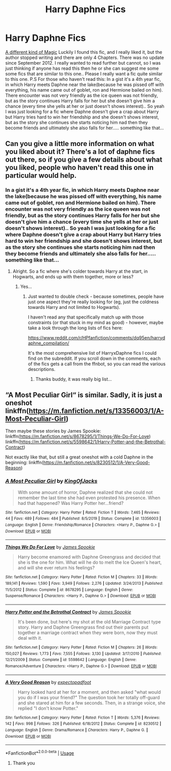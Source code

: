 #+TITLE: Harry Daphne Fics

* Harry Daphne Fics
:PROPERTIES:
:Author: Mr_potter_0731
:Score: 9
:DateUnix: 1588330262.0
:DateShort: 2020-May-01
:FlairText: Request
:END:
[[https://www.fanfiction.net/s/8274039/1/A-Different-Kind-of-Magic][A different kind of Magic]] Luckily I found this fic, and I really liked it, but the author stopped writing and there are only 4 Chapters. There was no update since September 2012. I really wanted to read further but cannot, so I was just thinking if anyone has read this then he or she can suggest me some some fics that are similar to this one.. Please I really want a fic quite similar to this one. P.S For those who haven't read this: In a gist it's a 4th year fic, in which Harry meets Daphne near the lake(because he was pissed off with everything, his name came out of goblet, ron and Hermione bailed on him). There encounter was not very friendly as the ice queen was not friendly, but as the story continues Harry falls for her but she doesn't give him a chance (every time she yells at her or just doesn't shows interest).. So yeah I was just looking for a fic where Daphne doesn't give a crap about Harry but Harry tries hard to win her friendship and she doesn't shows interest, but as the story she continues she starts noticing him nad then they become friends and ultimately she also falls for her..... something like that...


** Can you give a little more information on what you liked about it? There's a lot of daphne fics out there, so if you give a few details about what you liked, people who haven't read this one in particular would help.
:PROPERTIES:
:Author: matgopack
:Score: 2
:DateUnix: 1588341804.0
:DateShort: 2020-May-01
:END:

*** In a gist it's a 4th year fic, in which Harry meets Daphne near the lake(because he was pissed off with everything, his name came out of goblet, ron and Hermione bailed on him). There encounter was not very friendly as the ice queen was not friendly, but as the story continues Harry falls for her but she doesn't give him a chance (every time she yells at her or just doesn't shows interest).. So yeah I was just looking for a fic where Daphne doesn't give a crap about Harry but Harry tries hard to win her friendship and she doesn't shows interest, but as the story she continues she starts noticing him nad then they become friends and ultimately she also falls for her..... something like that...
:PROPERTIES:
:Author: Mr_potter_0731
:Score: 2
:DateUnix: 1588349215.0
:DateShort: 2020-May-01
:END:

**** Alright. So a fic where she's colder towards Harry at the start, in Hogwarts, and ends up with them together, more or less?
:PROPERTIES:
:Author: matgopack
:Score: 3
:DateUnix: 1588357131.0
:DateShort: 2020-May-01
:END:

***** Yes...
:PROPERTIES:
:Author: Mr_potter_0731
:Score: 1
:DateUnix: 1588362535.0
:DateShort: 2020-May-02
:END:

****** Just wanted to double check - because sometimes, people have just one aspect they're really looking for (eg, just the coldness towards Harry and not limited to Hogwarts).

I haven't read any that specifically match up with those constraints (or that stuck in my mind as good) - however, maybe take a look through the long lists of fics here:

[[https://www.reddit.com/r/HPfanfiction/comments/dq95en/harrydaphne_compilation/]]

It's the most comprehensive list of HarryxDaphne fics I could find on the subreddit. If you scroll down in the comments, each of the fics gets a call from the ffnbot, so you can read the various descriptions.
:PROPERTIES:
:Author: matgopack
:Score: 3
:DateUnix: 1588363445.0
:DateShort: 2020-May-02
:END:

******* Thanks buddy, it was really big list...
:PROPERTIES:
:Author: Mr_potter_0731
:Score: 1
:DateUnix: 1588388502.0
:DateShort: 2020-May-02
:END:


** “A Most Peculiar Girl“ is similar. Sadly, it is just a oneshot linkffn([[https://m.fanfiction.net/s/13356003/1/A-Most-Peculiar-Girl]])

Then maybe these stories by James Spookie: linkffn([[https://m.fanfiction.net/s/8678295/1/Things-We-Do-For-Love]]) linkffn([[https://m.fanfiction.net/s/5598642/1/Harry-Potter-and-the-Betrothal-Contract]])

Not exactly like that, but still a great oneshot with a cold Daphne in the beginning: linkffn([[https://m.fanfiction.net/s/8230512/1/A-Very-Good-Reason]])
:PROPERTIES:
:Author: RevLC
:Score: 1
:DateUnix: 1588369029.0
:DateShort: 2020-May-02
:END:

*** [[https://www.fanfiction.net/s/13356003/1/][*/A Most Peculiar Girl/*]] by [[https://www.fanfiction.net/u/5204365/KingOfJacks][/KingOfJacks/]]

#+begin_quote
  With some amount of horror, Daphne realized that she could not remember the last time she had even protested his presence. When had that happened? Was Harry Potter her...friend?
#+end_quote

^{/Site/:} ^{fanfiction.net} ^{*|*} ^{/Category/:} ^{Harry} ^{Potter} ^{*|*} ^{/Rated/:} ^{Fiction} ^{T} ^{*|*} ^{/Words/:} ^{7,465} ^{*|*} ^{/Reviews/:} ^{44} ^{*|*} ^{/Favs/:} ^{489} ^{*|*} ^{/Follows/:} ^{484} ^{*|*} ^{/Published/:} ^{8/5/2019} ^{*|*} ^{/Status/:} ^{Complete} ^{*|*} ^{/id/:} ^{13356003} ^{*|*} ^{/Language/:} ^{English} ^{*|*} ^{/Genre/:} ^{Friendship/Romance} ^{*|*} ^{/Characters/:} ^{<Harry} ^{P.,} ^{Daphne} ^{G.>} ^{*|*} ^{/Download/:} ^{[[http://www.ff2ebook.com/old/ffn-bot/index.php?id=13356003&source=ff&filetype=epub][EPUB]]} ^{or} ^{[[http://www.ff2ebook.com/old/ffn-bot/index.php?id=13356003&source=ff&filetype=mobi][MOBI]]}

--------------

[[https://www.fanfiction.net/s/8678295/1/][*/Things We Do For Love/*]] by [[https://www.fanfiction.net/u/649126/James-Spookie][/James Spookie/]]

#+begin_quote
  Harry become enamored with Daphne Greengrass and decided that she is the one for him. What will he do to melt the Ice Queen's heart, and will she ever return his feelings?
#+end_quote

^{/Site/:} ^{fanfiction.net} ^{*|*} ^{/Category/:} ^{Harry} ^{Potter} ^{*|*} ^{/Rated/:} ^{Fiction} ^{M} ^{*|*} ^{/Chapters/:} ^{33} ^{*|*} ^{/Words/:} ^{189,141} ^{*|*} ^{/Reviews/:} ^{1,590} ^{*|*} ^{/Favs/:} ^{3,949} ^{*|*} ^{/Follows/:} ^{2,276} ^{*|*} ^{/Updated/:} ^{3/24/2013} ^{*|*} ^{/Published/:} ^{11/5/2012} ^{*|*} ^{/Status/:} ^{Complete} ^{*|*} ^{/id/:} ^{8678295} ^{*|*} ^{/Language/:} ^{English} ^{*|*} ^{/Genre/:} ^{Suspense/Romance} ^{*|*} ^{/Characters/:} ^{<Harry} ^{P.,} ^{Daphne} ^{G.>} ^{*|*} ^{/Download/:} ^{[[http://www.ff2ebook.com/old/ffn-bot/index.php?id=8678295&source=ff&filetype=epub][EPUB]]} ^{or} ^{[[http://www.ff2ebook.com/old/ffn-bot/index.php?id=8678295&source=ff&filetype=mobi][MOBI]]}

--------------

[[https://www.fanfiction.net/s/5598642/1/][*/Harry Potter and the Betrothal Contract/*]] by [[https://www.fanfiction.net/u/649126/James-Spookie][/James Spookie/]]

#+begin_quote
  It's been done, but here's my shot at the old Marriage Contract type story. Harry and Daphne Greengrass find out their parents put together a marriage contract when they were born, now they must deal with it.
#+end_quote

^{/Site/:} ^{fanfiction.net} ^{*|*} ^{/Category/:} ^{Harry} ^{Potter} ^{*|*} ^{/Rated/:} ^{Fiction} ^{M} ^{*|*} ^{/Chapters/:} ^{26} ^{*|*} ^{/Words/:} ^{150,027} ^{*|*} ^{/Reviews/:} ^{1,773} ^{*|*} ^{/Favs/:} ^{7,555} ^{*|*} ^{/Follows/:} ^{3,130} ^{*|*} ^{/Updated/:} ^{3/17/2010} ^{*|*} ^{/Published/:} ^{12/21/2009} ^{*|*} ^{/Status/:} ^{Complete} ^{*|*} ^{/id/:} ^{5598642} ^{*|*} ^{/Language/:} ^{English} ^{*|*} ^{/Genre/:} ^{Romance/Adventure} ^{*|*} ^{/Characters/:} ^{<Harry} ^{P.,} ^{Daphne} ^{G.>} ^{*|*} ^{/Download/:} ^{[[http://www.ff2ebook.com/old/ffn-bot/index.php?id=5598642&source=ff&filetype=epub][EPUB]]} ^{or} ^{[[http://www.ff2ebook.com/old/ffn-bot/index.php?id=5598642&source=ff&filetype=mobi][MOBI]]}

--------------

[[https://www.fanfiction.net/s/8230512/1/][*/A Very Good Reason/*]] by [[https://www.fanfiction.net/u/3712508/expectopadfoot][/expectopadfoot/]]

#+begin_quote
  Harry looked hard at her for a moment, and then asked "what would you do if I was your friend?" The question took her totally off-guard and she stared at him for a few seconds. Then, in a strange voice, she replied "I don't know Potter."
#+end_quote

^{/Site/:} ^{fanfiction.net} ^{*|*} ^{/Category/:} ^{Harry} ^{Potter} ^{*|*} ^{/Rated/:} ^{Fiction} ^{T} ^{*|*} ^{/Words/:} ^{5,376} ^{*|*} ^{/Reviews/:} ^{142} ^{*|*} ^{/Favs/:} ^{998} ^{*|*} ^{/Follows/:} ^{326} ^{*|*} ^{/Published/:} ^{6/18/2012} ^{*|*} ^{/Status/:} ^{Complete} ^{*|*} ^{/id/:} ^{8230512} ^{*|*} ^{/Language/:} ^{English} ^{*|*} ^{/Genre/:} ^{Drama/Romance} ^{*|*} ^{/Characters/:} ^{Harry} ^{P.,} ^{Daphne} ^{G.} ^{*|*} ^{/Download/:} ^{[[http://www.ff2ebook.com/old/ffn-bot/index.php?id=8230512&source=ff&filetype=epub][EPUB]]} ^{or} ^{[[http://www.ff2ebook.com/old/ffn-bot/index.php?id=8230512&source=ff&filetype=mobi][MOBI]]}

--------------

*FanfictionBot*^{2.0.0-beta} | [[https://github.com/tusing/reddit-ffn-bot/wiki/Usage][Usage]]
:PROPERTIES:
:Author: FanfictionBot
:Score: 2
:DateUnix: 1588369053.0
:DateShort: 2020-May-02
:END:

**** Thank you
:PROPERTIES:
:Author: Mr_potter_0731
:Score: 1
:DateUnix: 1588388520.0
:DateShort: 2020-May-02
:END:
